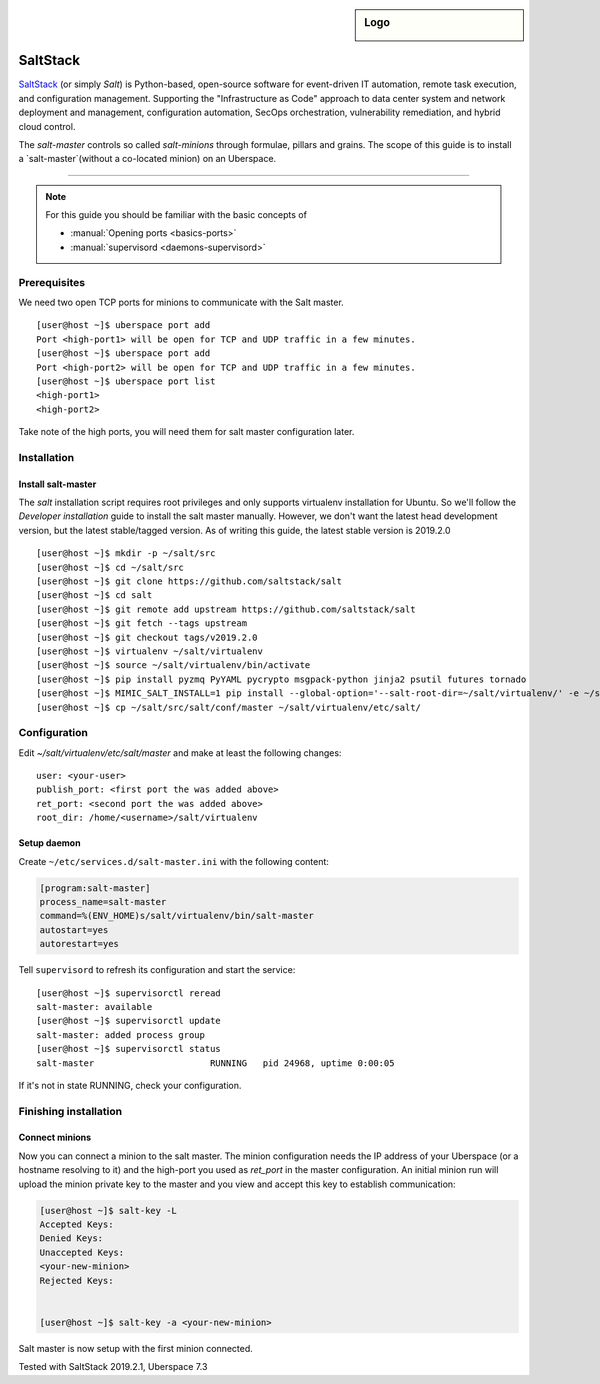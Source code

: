 .. author:: ctr49 <https://github.com/ctr49>

.. tag:: automation

.. highlight:: console

.. sidebar:: Logo

  .. image:: _static/images/saltstack.png
      :align: center

##########
SaltStack
##########

.. tag_list::

`SaltStack`_ (or simply `Salt`) is Python-based, open-source software for event-driven IT automation, remote task execution, and configuration management. Supporting the "Infrastructure as Code" approach to data center system and network deployment and management, configuration automation, SecOps orchestration, vulnerability remediation, and hybrid cloud control.

The `salt-master` controls so called `salt-minions` through formulae, pillars and grains. The scope of this guide is to install a `salt-master`(without a co-located minion) on an Uberspace.

----

.. note:: For this guide you should be familiar with the basic concepts of

  * :manual:`Opening ports <basics-ports>`
  * :manual:`supervisord <daemons-supervisord>`

Prerequisites
=============

We need two open TCP ports for minions to communicate with the Salt master.

::

 [user@host ~]$ uberspace port add
 Port <high-port1> will be open for TCP and UDP traffic in a few minutes.
 [user@host ~]$ uberspace port add
 Port <high-port2> will be open for TCP and UDP traffic in a few minutes.
 [user@host ~]$ uberspace port list
 <high-port1>
 <high-port2>

Take note of the high ports, you will need them for salt master configuration later.

Installation
============

Install salt-master
-------------------

The `salt` installation script requires root privileges and only supports virtualenv installation for Ubuntu. So we'll follow the `Developer installation` guide to install the salt master manually. However, we don't want the latest head development version, but the latest stable/tagged version. As of writing this guide, the latest stable version is 2019.2.0

::

 [user@host ~]$ mkdir -p ~/salt/src
 [user@host ~]$ cd ~/salt/src
 [user@host ~]$ git clone https://github.com/saltstack/salt
 [user@host ~]$ cd salt
 [user@host ~]$ git remote add upstream https://github.com/saltstack/salt
 [user@host ~]$ git fetch --tags upstream
 [user@host ~]$ git checkout tags/v2019.2.0
 [user@host ~]$ virtualenv ~/salt/virtualenv
 [user@host ~]$ source ~/salt/virtualenv/bin/activate
 [user@host ~]$ pip install pyzmq PyYAML pycrypto msgpack-python jinja2 psutil futures tornado
 [user@host ~]$ MIMIC_SALT_INSTALL=1 pip install --global-option='--salt-root-dir=~/salt/virtualenv/' -e ~/salt/src/salt
 [user@host ~]$ cp ~/salt/src/salt/conf/master ~/salt/virtualenv/etc/salt/


Configuration
=============

Edit `~/salt/virtualenv/etc/salt/master` and make at least the following changes:

::

 user: <your-user>
 publish_port: <first port the was added above>
 ret_port: <second port the was added above>
 root_dir: /home/<username>/salt/virtualenv


Setup daemon
------------

Create ``~/etc/services.d/salt-master.ini`` with the following content:

.. code-block:: ini

 [program:salt-master]
 process_name=salt-master
 command=%(ENV_HOME)s/salt/virtualenv/bin/salt-master
 autostart=yes
 autorestart=yes

Tell ``supervisord`` to refresh its configuration and start the service:

::

 [user@host ~]$ supervisorctl reread
 salt-master: available
 [user@host ~]$ supervisorctl update
 salt-master: added process group
 [user@host ~]$ supervisorctl status
 salt-master                      RUNNING   pid 24968, uptime 0:00:05

If it's not in state RUNNING, check your configuration.

Finishing installation
======================

Connect minions
---------------

Now you can connect a minion to the salt master. The minion configuration needs the IP address of your Uberspace (or a hostname resolving to it) and the high-port you used as `ret_port` in the master configuration. An initial minion run will upload the minion private key to the master and you view and accept this key to establish communication:

.. code-block:: console

 [user@host ~]$ salt-key -L
 Accepted Keys:
 Denied Keys:
 Unaccepted Keys:
 <your-new-minion>
 Rejected Keys:


 [user@host ~]$ salt-key -a <your-new-minion>

Salt master is now setup with the first minion connected.


Tested with SaltStack 2019.2.1, Uberspace 7.3

.. author_list::
